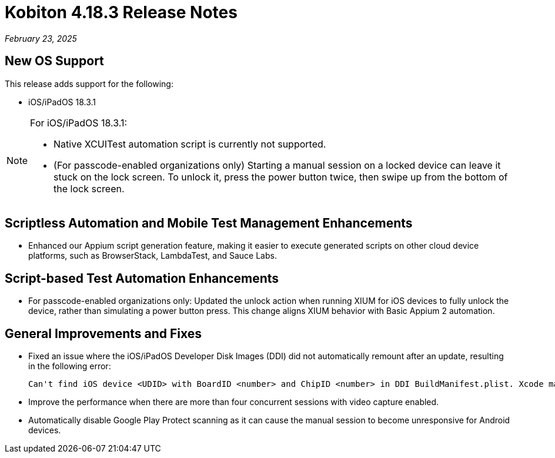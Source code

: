 = Kobiton 4.18.3 Release Notes
:navtitle: Kobiton 4.18.3 release notes

_February 23, 2025_

== New OS Support

This release adds support for the following:

* iOS/iPadOS 18.3.1

[NOTE]
====

For iOS/iPadOS 18.3.1:

* Native XCUITest automation script is currently not supported.

* (For passcode-enabled organizations only) Starting a manual session on a locked device can leave it stuck on the lock screen. To unlock it, press the power button twice, then swipe up from the bottom of the lock screen.

====

== Scriptless Automation and Mobile Test Management Enhancements

* Enhanced our Appium script generation feature, making it easier to execute generated scripts on other cloud device platforms, such as BrowserStack, LambdaTest, and Sauce Labs.

== Script-based Test Automation Enhancements

* For passcode-enabled organizations only: Updated the unlock action when running XIUM for iOS devices to fully unlock the device, rather than simulating a power button press. This change aligns XIUM behavior with Basic Appium 2 automation.

== General Improvements and Fixes

* Fixed an issue where the iOS/iPadOS Developer Disk Images (DDI) did not automatically remount after an update, resulting in the following error:
[source]
Can't find iOS device <UDID> with BoardID <number> and ChipID <number> in DDI BuildManifest.plist. Xcode may need to be updated.

* Improve the performance when there are more than four concurrent sessions with video capture enabled.

* Automatically disable Google Play Protect scanning as it can cause the manual session to become unresponsive for Android devices.
